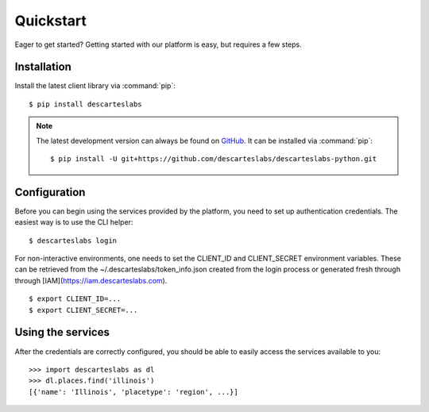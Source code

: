 .. _quickstart:

Quickstart
==========

Eager to get started? Getting started with our platform is easy, but requires a few steps.

Installation
------------
Install the latest client library via :command:`pip`::

    $ pip install descarteslabs

.. note::

   The latest development version can always be found on
   `GitHub <https://github.com/descarteslabs/descarteslabs-python>`_.
   It can be installed via :command:`pip`::

   $ pip install -U git+https://github.com/descarteslabs/descarteslabs-python.git

Configuration
-------------
Before you can begin using the services provided by the platform, you need to set up authentication credentials. The
easiest way is to use the CLI helper::

    $ descarteslabs login

For non-interactive environments, one needs to set the CLIENT_ID and CLIENT_SECRET 
environment variables. These can be retrieved from the ~/.descarteslabs/token_info.json
created from the login process or generated fresh through through [IAM](https://iam.descarteslabs.com).

::

    $ export CLIENT_ID=...
    $ export CLIENT_SECRET=...

Using the services
------------------
After the credentials are correctly configured, you should be able to easily access the services available to you::

    >>> import descarteslabs as dl
    >>> dl.places.find('illinois')
    [{'name': 'Illinois', 'placetype': 'region', ...}]

